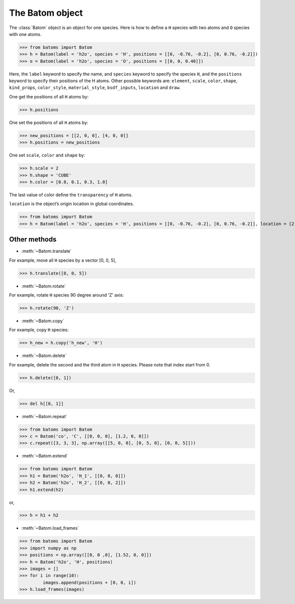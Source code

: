 .. module:: batoms.batom

===================
The Batom object
===================

The :class:`Batom` object is an object for one species. Here is how to define a ``H`` species with two atoms and ``O`` species with one atoms.

>>> from batoms import Batom
>>> h = Batom(label = 'h2o', species = 'H', positions = [[0, -0.76, -0.2], [0, 0.76, -0.2]])
>>> o = Batom(label = 'h2o', species = 'O', positions = [[0, 0, 0.40]])

.. image:: /images/batom-h2o.png
   :width: 3cm

Here, the ``label`` keyword to specify the name, and ``species`` keyword 
to specify the species ``H``, and the ``positions`` keyword to 
specify their positions of the H atoms. Other possible keywords are: ``element``, ``scale``, ``color``, ``shape``, ``kind_props``, ``color_style``,
``material_style``, ``bsdf_inputs``, ``location`` and ``draw``.

One get the positions of all ``H`` atoms by:

>>> h.positions

One set the positions of all ``H`` atoms by:

>>> new_positions = [[2, 0, 0], [4, 0, 0]]
>>> h.positions = new_positions

One set ``scale``, ``color`` and ``shape`` by:

>>> h.scale = 2
>>> h.shape = 'CUBE'
>>> h.color = [0.8, 0.1, 0.3, 1.0]

The last value of color define the ``transparency`` of ``H`` atoms.


``location`` is the object’s origin location in global coordinates.

>>> from batoms import Batom
>>> h = Batom(label = 'h2o', species = 'H', positions = [[0, -0.76, -0.2], [0, 0.76, -0.2]], location = [2, 2, 2])


Other methods
=============

* :meth:`~Batom.translate`
  
For example, move all ``H`` species by a vector [0, 0, 5],

>>> h.translate([0, 0, 5])

* :meth:`~Batom.rotate`

For example, rotate ``H`` species 90 degree around 'Z' axis:

>>> h.rotate(90, 'Z')

* :meth:`~Batom.copy`
  
For example, copy ``H`` species:
        
>>> h_new = h.copy('h_new', 'H')

* :meth:`~Batom.delete`

For example, delete the second and the third atom in ``H`` species. Please note that index start from 0.

>>> h.delete([0, 1])

Or,

>>> del h[[0, 1]]

* :meth:`~Batom.repeat`

>>> from batoms import Batom
>>> c = Batom('co', 'C', [[0, 0, 0], [1.2, 0, 0]])
>>> c.repeat([3, 3, 3], np.array([[5, 0, 0], [0, 5, 0], [0, 0, 5]]))

* :meth:`~Batom.extend`

>>> from batoms import Batom
>>> h1 = Batom('h2o', 'H_1', [[0, 0, 0]])
>>> h2 = Batom('h2o', 'H_2', [[0, 0, 2]])
>>> h1.extend(h2)

or,

>>> h = h1 + h2


* :meth:`~Batom.load_frames`

>>> from batoms import Batom
>>> import numpy as np
>>> positions = np.array([[0, 0 ,0], [1.52, 0, 0]])
>>> h = Batom('h2o', 'H', positions)
>>> images = []
>>> for i in range(10):
         images.append(positions + [0, 0, i])
>>> h.load_frames(images)

